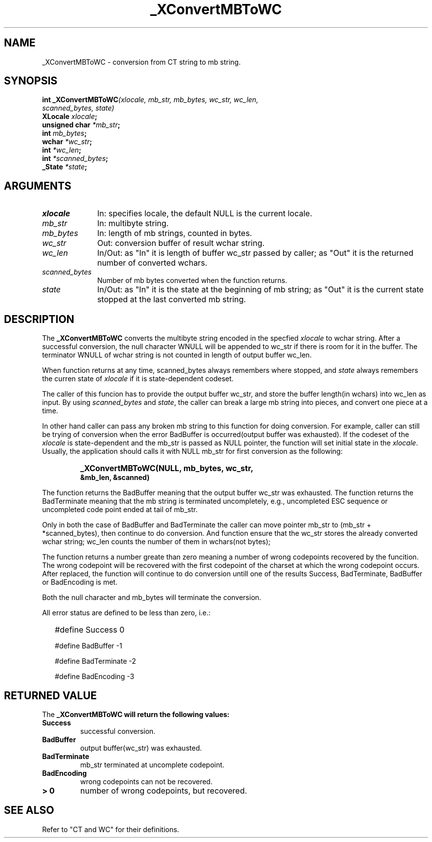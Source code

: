 .\" $XConsortium: MBToWC.man,v 1.2 91/10/08 15:24:21 rws Exp $
.\" Copyright 1990 by OMRON Corp.  All Rights Reserved.
.TH _XConvertMBToWC 3X11 "Release 5" "X Version 11" "XSI FUNCTIONS"
.SH NAME
_XConvertMBToWC \- conversion from  CT string to mb string.
.SH SYNOPSIS
.B int _XConvertMBToWC\f2(xlocale, mb_str, mb_bytes, wc_str, wc_len,
.br
.B                                    \f2scanned_bytes, state)
.br
.B XLocale \f2xlocale\f3;
.br
.B unsigned char \f2*mb_str\f3;
.br
.B int \f2mb_bytes\f3;
.br
.B wchar \f2*wc_str\f3;
.br
.B int \f2*wc_len\f3;
.br
.B int \f2*scanned_bytes\f3;
.br
.B _State \f2*state\f3;
.br
.SH ARGUMENTS
.IP \fIxlocale\fP 1i
In: specifies locale, the default NULL is the current locale.
.IP \fImb_str\fP 1i 
In: multibyte string.
.br
.IP \fImb_bytes\fP 1i 
In: length of mb strings, counted in bytes.
.br
.IP \fIwc_str\fP 1i
Out: conversion buffer of result wchar string.
.br
.IP \fIwc_len\fP 1i 
In/Out: as "In" it is length of buffer wc_str passed by caller; 
as "Out" it is the returned number of converted wchars. 
.br
.IP \fIscanned_bytes\fP 1i 
Number of mb bytes converted when the function returns.
.br
.IP \fIstate\fP 1i
In/Out: as "In" it is the state at the beginning of mb string;
as "Out" it is the current state stopped at the last converted mb string.
.br
.SH DESCRIPTION
The
.B _XConvertMBToWC
converts the multibyte string encoded in the specfied \fIxlocale\fP
to wchar string.
After a successful conversion, the null character WNULL will be
appended to wc_str if there is room for it in the buffer.
The terminator WNULL
of wchar string is not counted in length of output buffer wc_len.
.PP
When function returns at any time, scanned_bytes always remembers
where stopped, and \fIstate\fP always remembers the curren state
of \fIxlocale\fP if it is state-dependent codeset.
.PP
The caller of this funcion has to provide the output buffer wc_str,
and store the buffer length(in wchars) into wc_len as input. 
By using \fIscanned_bytes\fP and \fIstate\fP, the caller can break a large
mb string into pieces, and convert one piece at a time.
.PP
In other hand caller can pass any broken mb 
string to this function for doing conversion.
For example, caller can still be trying of conversion when 
the error BadBuffer is occurred(output buffer was exhausted).
If the codeset of the \fIxlocale\fP is state-dependent and
the mb_str is passed as NULL pointer, the function will set
initial state in the \fIxlocale\fP.
Usually, the application should calls it with NULL mb_str for first 
conversion as the following:
.IP "" "   "
\f3_XConvertMBToWC(NULL, mb_bytes, wc_str,
            &mb_len, &scanned)\f2
.PP
The function returns the BadBuffer meaning that
the output buffer wc_str was exhausted.
The function returns the BadTerminate meaning that
the mb string is terminated uncompletely, 
e.g., uncompleted ESC sequence or
uncompleted code point ended at tail of mb_str.
.PP
Only in both the case of BadBuffer and BadTerminate the
caller can
move pointer mb_str to (mb_str + *scanned_bytes), then continue
to do conversion.
And function ensure that the wc_str stores the already converted
wchar string; wc_len counts
the number of them in wchars(not bytes); 
.PP
The function returns a number greate than zero meaning a number of
wrong codepoints recovered by the funcition.
The wrong codepoint
will be recovered with the first codepoint of the charset at which
the wrong codepoint occurs.
After replaced, the function will continue to do conversion untill
one of the results Success, BadTerminate, BadBuffer or BadEncoding
is met.
.PP
Both the null character and mb_bytes will terminate the conversion.
.PP
All error status are defined to be less than zero, i.e.:
.IP "" 2
#define Success          0
.IP
#define BadBuffer       -1
.IP
#define BadTerminate    -2
.IP
#define BadEncoding     -3
.SH RETURNED VALUE
The
.B _XConvertMBToWC will return the following values:
.TP
.B Success
successful conversion.
.TP
.B BadBuffer
output buffer(wc_str) was exhausted.
.TP
.B BadTerminate
mb_str terminated at uncomplete codepoint.
.TP
.B BadEncoding 
wrong codepoints can not be recovered.
.TP
.B "> 0"
number of wrong codepoints, but recovered.
.SH SEE ALSO
Refer to "CT and WC" for their definitions.
